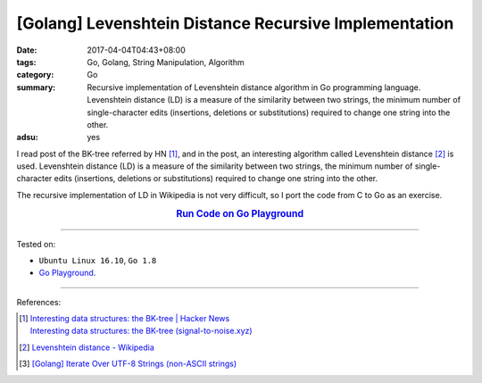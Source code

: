 [Golang] Levenshtein Distance Recursive Implementation
######################################################

:date: 2017-04-04T04:43+08:00
:tags: Go, Golang, String Manipulation, Algorithm
:category: Go
:summary: Recursive implementation of Levenshtein distance algorithm in Go
          programming language. Levenshtein distance (LD) is a measure of the
          similarity between two strings, the minimum number of single-character
          edits (insertions, deletions or substitutions) required to change one
          string into the other.
:adsu: yes


I read post of the BK-tree referred by HN [1]_, and in the post, an interesting
algorithm called Levenshtein distance [2]_ is used. Levenshtein distance (LD) is
a measure of the similarity between two strings, the minimum number of
single-character edits (insertions, deletions or substitutions) required to
change one string into the other.

The recursive implementation of LD in Wikipedia is not very difficult, so I
port the code from C to Go as an exercise.

.. rubric:: `Run Code on Go Playground <https://play.golang.org/p/rOgRYC5QFu>`_
      :class: align-center

.. show_github_file:: siongui userpages content/code/go/levenshtein-distance-recursive/ld.go
.. adsu:: 2
.. show_github_file:: siongui userpages content/code/go/levenshtein-distance-recursive/ld_test.go
.. adsu:: 3

----

Tested on:

- ``Ubuntu Linux 16.10``, ``Go 1.8``
- `Go Playground`_.

----

References:

.. [1] | `Interesting data structures: the BK-tree | Hacker News <https://news.ycombinator.com/item?id=14022424>`_
       | `Interesting data structures: the BK-tree (signal-to-noise.xyz) <http://signal-to-noise.xyz/post/bk-tree/>`_
.. [2] `Levenshtein distance - Wikipedia <https://en.wikipedia.org/wiki/Levenshtein_distance>`_
.. [3] `[Golang] Iterate Over UTF-8 Strings (non-ASCII strings) <{filename}../../../2016/02/03/go-iterate-over-utf8-non-ascii-string%en.rst>`_

.. _Go: https://golang.org/
.. _Golang: https://golang.org/
.. _Go Playground: https://play.golang.org/
